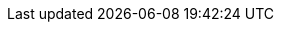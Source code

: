 //
// ============LICENSE_START=======================================================
// Copyright (C) 2018-2019 Sven van der Meer. All rights reserved.
// ================================================================================
// This file is licensed under the Creative Commons Attribution-ShareAlike 4.0 International Public License
// Full license text at https://creativecommons.org/licenses/by-sa/4.0/legalcode
// 
// SPDX-License-Identifier: CC-BY-SA-4.0
// ============LICENSE_END=========================================================
//
// @author     Sven van der Meer (vdmeer.sven@mykolab.com)
// @version    0.0.5
//
//tag:es
//
ifeval::["{adoc-build-target}" == "pdf"]
<<_errorcodetagline>>
endif::[]
ifeval::["{adoc-build-target}" == "html"]
<<_errorcodetagline>>
endif::[]
ifeval::["{adoc-build-target}" == "site"]
link:errorcodes.html#errorcodetagline[ErrorcodeTagline()]
endif::[]